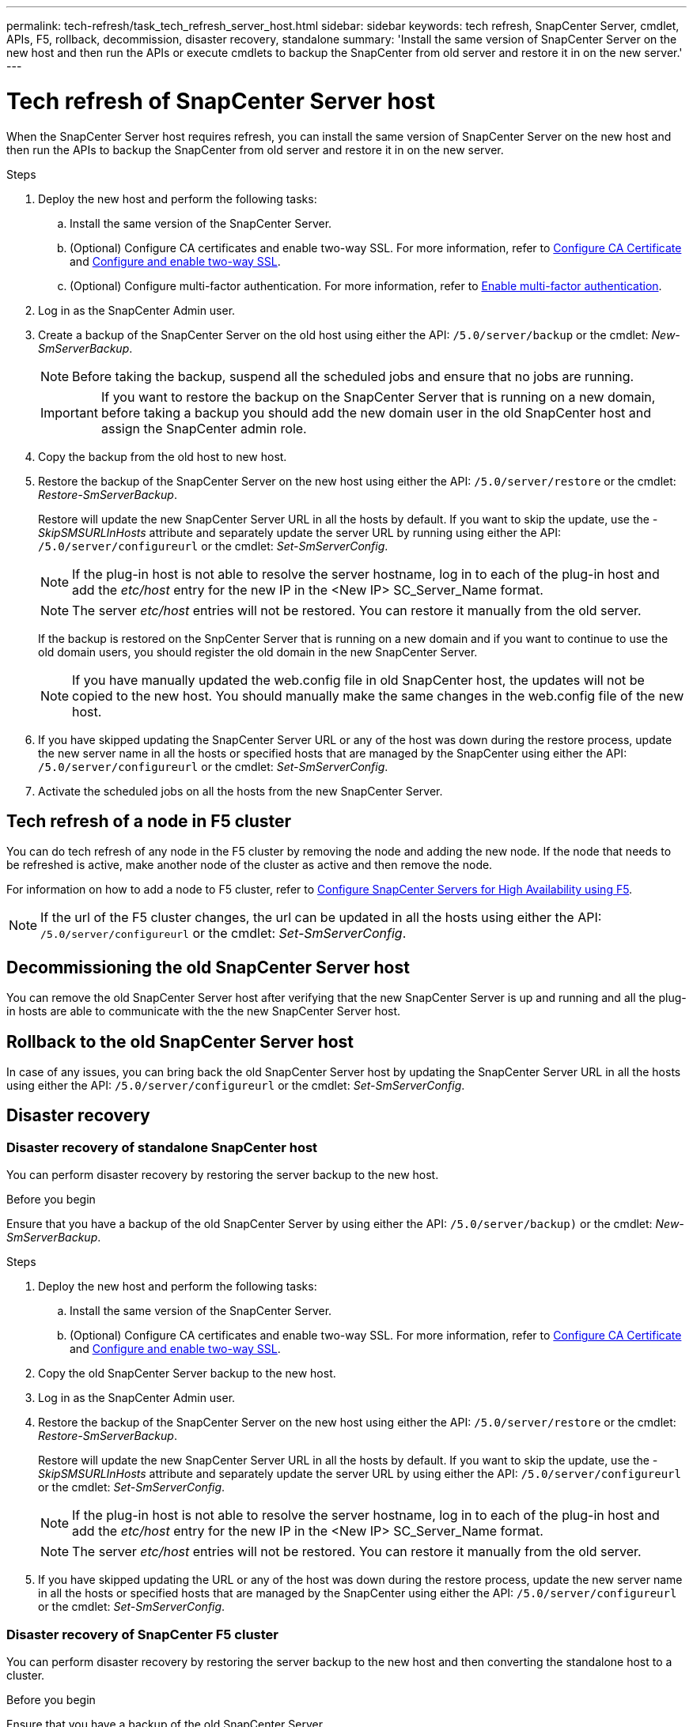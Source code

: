 ---
permalink: tech-refresh/task_tech_refresh_server_host.html
sidebar: sidebar
keywords: tech refresh, SnapCenter Server, cmdlet, APIs, F5, rollback, decommission, disaster recovery, standalone
summary: 'Install the same version of SnapCenter Server on the new host and then run the APIs or execute cmdlets to backup the SnapCenter from old server and restore it in on the new server.'
---

= Tech refresh of SnapCenter Server host

:icons: font
:imagesdir: ../media/

[.lead]

When the SnapCenter Server host requires refresh, you can install the same version of SnapCenter Server on the new host and then run the APIs to backup the SnapCenter from old server and restore it in on the new server.

.Steps

. Deploy the new host and perform the following tasks:
.. Install the same version of the SnapCenter Server.
.. (Optional) Configure CA certificates and enable two-way SSL. For more information, refer to https://docs.netapp.com/us-en/snapcenter/install/reference_generate_CA_certificate_CSR_file.html[Configure CA Certificate] and https://docs.netapp.com/us-en/snapcenter/install/task_configure_two_way_ssl.html[Configure and enable two-way SSL].
.. (Optional) Configure multi-factor authentication. For more information, refer to https://docs.netapp.com/us-en/snapcenter/install/enable_multifactor_authentication.html[Enable multi-factor authentication].
. Log in as the SnapCenter Admin user.
. Create a backup of the SnapCenter Server on the old host using either the API: `/5.0/server/backup` or the cmdlet: _New-SmServerBackup_.
+
NOTE: Before taking the backup, suspend all the scheduled jobs and ensure that no jobs are running.
+
IMPORTANT: If you want to restore the backup on the SnapCenter Server that is running on a new domain, before taking a backup you should add the new domain user in the old SnapCenter host and assign the SnapCenter admin role.
. Copy the backup from the old host to new host.
. Restore the backup of the SnapCenter Server on the new host using either the API: `/5.0/server/restore` or the cmdlet: _Restore-SmServerBackup_.
+
Restore will update the new SnapCenter Server URL in all the hosts by default. If you want to skip the update, use the _-SkipSMSURLInHosts_ attribute and separately update the server URL by running using either the API: `/5.0/server/configureurl` or the cmdlet: _Set-SmServerConfig_.
+ 
NOTE: If the plug-in host is not able to resolve the server hostname, log in to each of the plug-in host and add the _etc/host_ entry for the new IP in the <New IP> SC_Server_Name format.
+
NOTE: The server _etc/host_ entries will not be restored. You can restore it manually from the old server.
+
If the backup is restored on the SnpCenter Server that is running on a new domain and if you want to continue to use the old domain users, you should register the old domain in the new SnapCenter Server.
+
NOTE: If you have manually updated the web.config file in old SnapCenter host, the updates will not be copied to the new host. You should manually make the same changes in the web.config file of the new host.
. If you have skipped updating the SnapCenter Server URL or any of the host was down during the restore process, update the new server name in all the hosts or specified hosts that are managed by the SnapCenter using either the API: `/5.0/server/configureurl` or the cmdlet: _Set-SmServerConfig_.
. Activate the scheduled jobs on all the hosts from the new SnapCenter Server.

== Tech refresh of a node in F5 cluster

You can do tech refresh of any node in the F5 cluster by removing the node and adding the new node. If the node that needs to be refreshed is active, make another node of the cluster as active and then remove the node.

For information on how to add a node to F5 cluster, refer to https://docs.netapp.com/us-en/snapcenter/install/concept_configure_snapcenter_servers_for_high_availabiity_using_f5.html[Configure SnapCenter Servers for High Availability using F5].

NOTE: If the url of the F5 cluster changes, the url can be updated in all the hosts using either the API: `/5.0/server/configureurl` or the cmdlet: _Set-SmServerConfig_.

== Decommissioning the old SnapCenter Server host

You can remove the old SnapCenter Server host after verifying that the new SnapCenter Server is up and running and all the plug-in hosts are able to communicate with the the new SnapCenter Server host.

== Rollback to the old SnapCenter Server host

In case of any issues, you can bring back the old SnapCenter Server host by updating the SnapCenter Server URL in all the hosts using either the API: `/5.0/server/configureurl` or the cmdlet: _Set-SmServerConfig_.

== Disaster recovery

=== Disaster recovery of standalone SnapCenter host

You can perform disaster recovery by restoring the server backup to the new host.

.Before you begin

Ensure that you have a backup of the old SnapCenter Server by using either the API: `/5.0/server/backup)` or the cmdlet: _New-SmServerBackup_.

.Steps

. Deploy the new host and perform the following tasks:
.. Install the same version of the SnapCenter Server.
.. (Optional) Configure CA certificates and enable two-way SSL. For more information, refer to https://docs.netapp.com/us-en/snapcenter/install/reference_generate_CA_certificate_CSR_file.html[Configure CA Certificate] and https://docs.netapp.com/us-en/snapcenter/install/task_configure_two_way_ssl.html[Configure and enable two-way SSL].
. Copy the old SnapCenter Server backup to the new host.
. Log in as the SnapCenter Admin user.
. Restore the backup of the SnapCenter Server on the new host using either the API: `/5.0/server/restore` or the cmdlet: _Restore-SmServerBackup_.
+
Restore will update the new SnapCenter Server URL in all the hosts by default. If you want to skip the update, use the _-SkipSMSURLInHosts_ attribute and separately update the server URL by using either the API: `/5.0/server/configureurl` or the cmdlet: _Set-SmServerConfig_.
+ 
NOTE: If the plug-in host is not able to resolve the server hostname, log in to each of the plug-in host and add the _etc/host_ entry for the new IP in the <New IP> SC_Server_Name format.
+
NOTE: The server _etc/host_ entries will not be restored. You can restore it manually from the old server.
. If you have skipped updating the URL or any of the host was down during the restore process, update the new server name in all the hosts or specified hosts that are managed by the SnapCenter using either the API: `/5.0/server/configureurl` or the cmdlet: _Set-SmServerConfig_.

=== Disaster recovery of SnapCenter F5 cluster

You can perform disaster recovery by restoring the server backup to the new host and then converting the standalone host to a cluster.

.Before you begin

Ensure that you have a backup of the old SnapCenter Server.

.Steps

. Deploy the new host and perform the following tasks:
.. Install the same version of the SnapCenter Server.
.. Configure CA certificates and enable two-way SSL. For more information, refer to https://docs.netapp.com/us-en/snapcenter/install/reference_generate_CA_certificate_CSR_file.html[Configure CA Certificate] and https://docs.netapp.com/us-en/snapcenter/install/task_configure_two_way_ssl.html[Configure and enable two-way SSL].
. Copy the old SnapCenter Server backup to the new host.
. Log in as the SnapCenter Admin user.
. Restore the backup of the SnapCenter Server on the new host using either the API: `/5.0/server/restore` or the cmdlet: _Restore-SmServerBackup_.
+
Restore will update the new SnapCenter Server URL in all the hosts by default. If you want to skip the update, use the _-SkipSMSURLInHosts_ attribute and separately update the server URL by using either the API: `/5.0/server/configureurl` or the cmdlet: _Set-SmServerConfig_.
+ 
NOTE: If the plug-in host is not able to resolve the server hostname, log in to each of the plug-in host and add the _etc/host_ entry for the new IP in the <New IP> SC_Server_Name format.
+
NOTE: The server _etc/host_ entries will not be restored. You can restore it manually from the old server.
. If you have skipped updating the URL or any of the host was down during the restore process, update the new server name in all the hosts or specified hosts that are managed by the SnapCenter using either the API: `/5.0/server/configureurl` or the cmdlet: _Set-SmServerConfig_.
. Convert the standalone host to F5 cluster.
+
For information on how to configure F5, refer to https://docs.netapp.com/us-en/snapcenter/install/concept_configure_snapcenter_servers_for_high_availabiity_using_f5.html[Configure SnapCenter Servers for High Availability using F5].

.Related information

For information on the APIs, you need to access the Swagger page. see link:https://docs.netapp.com/us-en/snapcenter/sc-automation/task_how%20to_access_rest_apis_using_the_swagger_api_web_page.html[How to access REST APIs using the swagger API web page].

The information regarding the parameters that can be used with the cmdlet and their descriptions can be obtained by running _Get-Help command_name_. Alternatively, you can also refer the https://library.netapp.com/ecm/ecm_download_file/ECMLP2886895[SnapCenter Software Cmdlet Reference Guide^].
